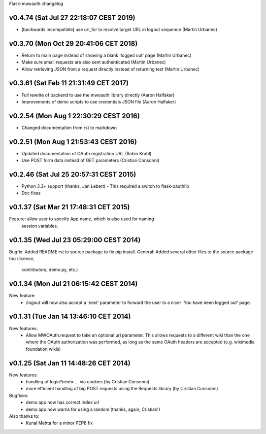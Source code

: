 Flask-mwoauth changelog

v0.4.74 (Sat Jul 27 22:18:07 CEST 2019)
========================================
- [backwards incompatible] use url_for to resolve target URL in logout sequence (Martin Urbanec)

v0.3.70 (Mon Oct 29 20:41:06 CET 2018)
========================================
- Return to main page instead of showing a blank 'logged out' page (Martin Urbanec)
- Make sure small requests are also sent authenticated (Martin Urbanec)
- Allow retrieving JSON from a request directly instead of returning text (Martin Urbanec)

v0.3.61 (Sat Feb 11 21:31:49 CET 2017)
========================================
- Full rewrite of backend to use the mwoauth library directly (Aaron Halfaker)
- Improvements of demo scripts to use credentials JSON file (Aaron Halfaker)

v0.2.54 (Mon Aug  1 22:30:29 CEST 2016)
=======================================
- Changed documentation from rst to markdown

v0.2.51 (Mon Aug  1 21:53:43 CEST 2016)
========================================
- Updated documentation of OAuth registration URL (Robin Krahl)
- Use POST form data instead of GET parameters (Cristian Consonni)

v0.2.46 (Sat Jul 25 20:57:31 CEST 2015)
========================================
- Python 3.3+ support (thanks, Jan Lebert)
  - This required a switch to flask-oauthlib

- Doc fixes

v0.1.37 (Sat Mar 21 17:48:31 CET 2015)
========================================
Feature: allow user to specify App name, which is also used for naming
         session variables.


v0.1.35 (Wed Jul 23 05:29:00 CEST 2014)
========================================
Bugfix: Added README.rst to source package to fix pip install.
General: Added several other files to the source package too (license,
         contributors, demo.py, etc.)

v0.1.34 (Mon Jul 21 06:15:42 CEST 2014)
========================================
New feature:
  - /logout will now also accept a 'next' parameter to forward the user to
    a nicer 'You have been logged out' page.

v0.1.31 (Tue Jan 14 13:46:10 CET 2014)
========================================
New features:
  - Allow MWOAuth.request to take an optional url parameter.
    This allows requests to a different wiki than the one where the OAuth
    authorization was performed, as long as the same OAuth headers are
    accepted (e.g. wikimedia foundation wikis)

v0.1.25 (Sat Jan 11 14:48:26 CET 2014)
========================================
New features:
  - handling of login?next=.... via cookies (by Cristian Consonni)
  - more efficient handling of big POST requests using the Requests library (by Cristian Consonni)

Bugfixes:
  - demo app now has correct index url
  - demo app now warns for using a random (thanks, again, Cristian!)

Also thanks to:
  - Kunal Mehta for a minor PEP8 fix
